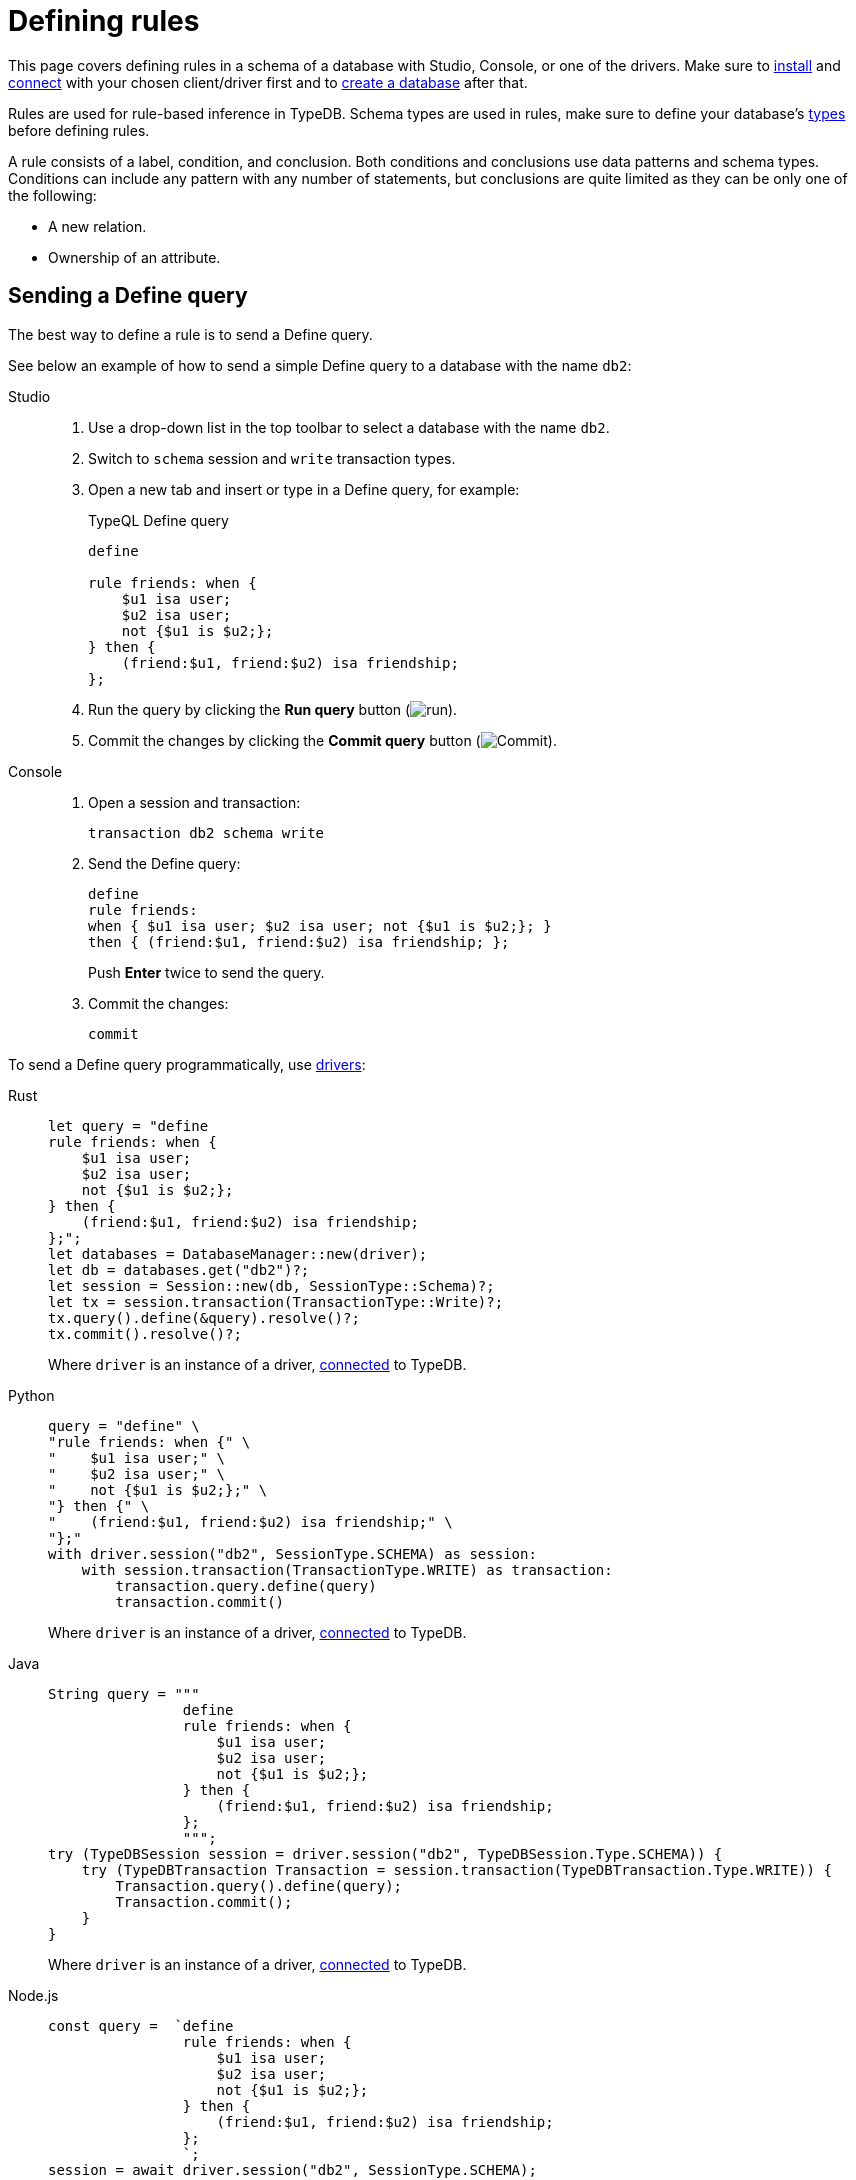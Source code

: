 = Defining rules
:tabs-sync-option:
:experimental:

This page covers defining rules in a schema of a database with Studio, Console, or one of the drivers.
Make sure to xref:manual::installing/overview.adoc[install] and
xref:manual::connecting/connection.adoc[connect] with your chosen client/driver first and to
xref:manual::connecting/database.adoc[create a database] after that.

//#todo Add a link about inference
Rules are used for rule-based inference in TypeDB.
Schema types are used in rules,
make sure to define your database's xref:manual::defining/defining-types.adoc[types] before defining rules.

A rule consists of a label, condition, and conclusion.
Both conditions and conclusions use data patterns and schema types.
Conditions can include any pattern with any number of statements,
but conclusions are quite limited as they can be only one of the following:

* A new relation.
* Ownership of an attribute.
//#todo Add a link to rule theory

== Sending a Define query

The best way to define a rule is to send a Define query.

See below an example of how to send a simple Define query to a database with the name `db2`:

[tabs]
====
Studio::
+
--
. Use a drop-down list in the top toolbar to select a database with the name `db2`.
. Switch to `schema` session and `write` transaction types.
. Open a new tab and insert or type in a Define query, for example:
+
.TypeQL Define query
[,typeql]
----
define

rule friends: when {
    $u1 isa user;
    $u2 isa user;
    not {$u1 is $u2;};
} then {
    (friend:$u1, friend:$u2) isa friendship;
};
----
. Run the query by clicking the btn:[Run query] button (image:home::studio-icons/run.png[run]).
. Commit the changes by clicking the btn:[Commit query] button (image:home::studio-icons/commit.png[Commit]).
--

Console::
+
--
. Open a session and transaction:
+
[,bash]
----
transaction db2 schema write
----
. Send the Define query:
+
[,bash]
----
define
rule friends:
when { $u1 isa user; $u2 isa user; not {$u1 is $u2;}; }
then { (friend:$u1, friend:$u2) isa friendship; };
----
+
Push btn:[Enter] twice to send the query.
. Commit the changes:
+
[,bash]
----
commit
----
--
====

To send a Define query programmatically, use xref:manual::installing/drivers.adoc[drivers]:

[tabs]
====
Rust::
+
--
[,rust]
----
let query = "define
rule friends: when {
    $u1 isa user;
    $u2 isa user;
    not {$u1 is $u2;};
} then {
    (friend:$u1, friend:$u2) isa friendship;
};";
let databases = DatabaseManager::new(driver);
let db = databases.get("db2")?;
let session = Session::new(db, SessionType::Schema)?;
let tx = session.transaction(TransactionType::Write)?;
tx.query().define(&query).resolve()?;
tx.commit().resolve()?;
----

Where `driver` is an instance of a driver, xref:manual::connecting/connection.adoc[connected] to TypeDB.
--

Python::
+
--
[,python]
----
query = "define" \
"rule friends: when {" \
"    $u1 isa user;" \
"    $u2 isa user;" \
"    not {$u1 is $u2;};" \
"} then {" \
"    (friend:$u1, friend:$u2) isa friendship;" \
"};"
with driver.session("db2", SessionType.SCHEMA) as session:
    with session.transaction(TransactionType.WRITE) as transaction:
        transaction.query.define(query)
        transaction.commit()
----

Where `driver` is an instance of a driver, xref:manual::connecting/connection.adoc[connected] to TypeDB.
--

Java::
+
--
[,java]
----
String query = """
                define
                rule friends: when {
                    $u1 isa user;
                    $u2 isa user;
                    not {$u1 is $u2;};
                } then {
                    (friend:$u1, friend:$u2) isa friendship;
                };
                """;
try (TypeDBSession session = driver.session("db2", TypeDBSession.Type.SCHEMA)) {
    try (TypeDBTransaction Transaction = session.transaction(TypeDBTransaction.Type.WRITE)) {
        Transaction.query().define(query);
        Transaction.commit();
    }
}
----

Where `driver` is an instance of a driver, xref:manual::connecting/connection.adoc[connected] to TypeDB.
--

Node.js::
+
--
[,js]
----
const query =  `define
                rule friends: when {
                    $u1 isa user;
                    $u2 isa user;
                    not {$u1 is $u2;};
                } then {
                    (friend:$u1, friend:$u2) isa friendship;
                };
                `;
session = await driver.session("db2", SessionType.SCHEMA);
transaction = await session.transaction(TransactionType.WRITE);
await transaction.query.define(query);
await transaction.commit();
----

Where `driver` is an instance of a driver, xref:manual::connecting/connection.adoc[connected] to TypeDB.
--

C++::
+
--
[,cpp]
----
std::string query ="define\n"
                   "rule friends: when {\n"
                   "    $u1 isa user;\n"
                   "    $u2 isa user;\n"
                   "    not {$u1 is $u2;};\n"
                   "} then {\n"
                   "    (friend:$u1, friend:$u2) isa friendship;\n"
                   "};";
TypeDB::Options options;
    {
        auto session = driver.session("db2", TypeDB::SessionType::SCHEMA, options);
        auto tx = session.transaction(TypeDB::TransactionType::WRITE, options);
        tx.query.define(query, options).get();
        tx.commit();
    }
----

Where `driver` is an instance of a driver, xref:manual::connecting/connection.adoc[connected] to TypeDB.
--
====

== Rules with different conclusions

== Rule chains

== Transitivity

== Arithmetic and recursion
